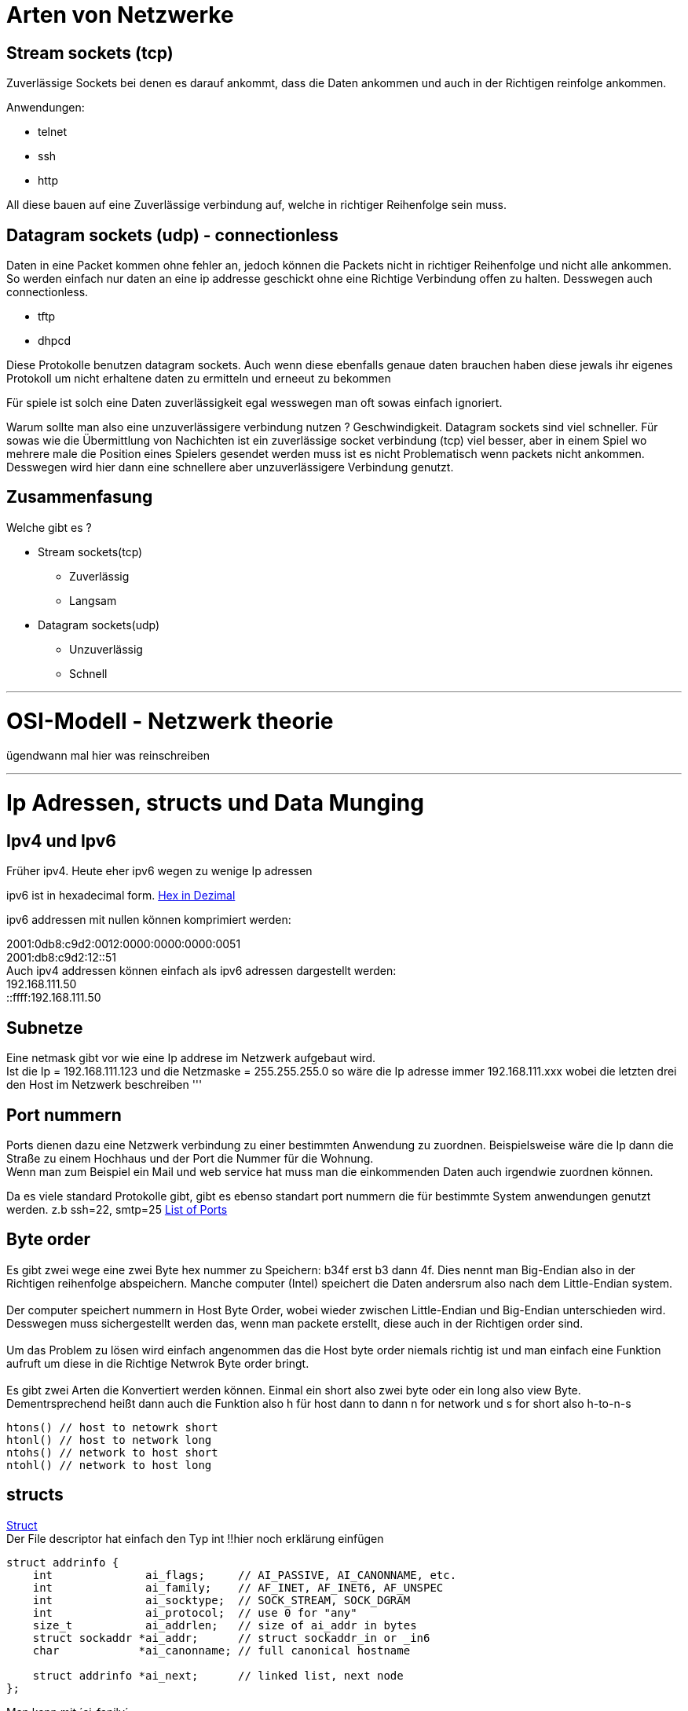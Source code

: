 
:source-highlighter: CodeRay
= Arten von Netzwerke

:hexadecimal: link:basics.adoc[Hex in Dezimal]

== Stream sockets (tcp)
Zuverlässige Sockets bei denen es darauf ankommt, dass die Daten ankommen und auch in der Richtigen reinfolge ankommen.

Anwendungen: +

* telnet
* ssh
* http

All diese bauen auf eine Zuverlässige verbindung auf, welche in richtiger Reihenfolge sein muss.

== Datagram sockets (udp) - connectionless

Daten in eine Packet kommen ohne fehler an, jedoch können die Packets nicht in richtiger Reihenfolge und nicht alle ankommen. So werden einfach nur daten an eine ip addresse geschickt ohne eine Richtige Verbindung offen zu halten. Desswegen auch connectionless.

* tftp
* dhpcd

Diese Protokolle benutzen datagram sockets. Auch wenn diese ebenfalls genaue daten brauchen haben diese jewals ihr eigenes Protokoll um nicht erhaltene daten zu ermitteln und erneeut zu bekommen +

Für spiele ist solch eine Daten zuverlässigkeit egal wesswegen man oft sowas einfach ignoriert. +

Warum sollte man also eine unzuverlässigere verbindung nutzen ? Geschwindigkeit. Datagram sockets sind viel schneller. Für sowas wie die Übermittlung von Nachichten ist ein zuverlässige socket verbindung (tcp) viel besser, aber in einem Spiel wo mehrere male die Position eines Spielers gesendet werden muss ist es nicht Problematisch wenn packets nicht ankommen. Desswegen wird hier dann eine schnellere aber unzuverlässigere Verbindung genutzt. +

== Zusammenfasung
Welche gibt es ?

* Stream sockets(tcp)
** Zuverlässig
** Langsam
* Datagram sockets(udp)
** Unzuverlässig
** Schnell +


'''

= OSI-Modell - Netzwerk theorie
ügendwann mal hier was reinschreiben

'''

= Ip Adressen, structs und Data Munging

== Ipv4 und Ipv6
Früher ipv4. Heute eher ipv6 wegen zu wenige Ip adressen


ipv6 ist in hexadecimal form. {hexadecimal}

ipv6 addressen mit nullen können komprimiert werden:

2001:0db8:c9d2:0012:0000:0000:0000:0051 +
2001:db8:c9d2:12::51 +
Auch ipv4 addressen können einfach als ipv6 adressen dargestellt werden: +
192.168.111.50 +
::ffff:192.168.111.50

== Subnetze
Eine netmask gibt vor wie eine Ip addrese im Netzwerk aufgebaut wird. +
Ist die Ip = 192.168.111.123 und die Netzmaske = 255.255.255.0 so wäre die Ip adresse immer 192.168.111.xxx wobei die letzten drei den Host im Netzwerk beschreiben 
'''

== Port nummern
Ports dienen dazu eine Netzwerk verbindung zu einer bestimmten Anwendung zu zuordnen. Beispielsweise wäre die Ip dann die Straße zu einem Hochhaus und der Port die Nummer für die Wohnung. +
Wenn man zum Beispiel ein Mail und web service hat muss man die einkommenden Daten auch irgendwie zuordnen können. +

Da es viele standard Protokolle gibt, gibt es ebenso standart port nummern die für bestimmte System anwendungen genutzt werden. z.b ssh=22, smtp=25 https://www.iana.org/assignments/service-names-port-numbers/service-names-port-numbers.xhtml[List of Ports]

== Byte order
Es gibt zwei wege eine zwei Byte hex nummer zu Speichern: b34f erst b3 dann 4f. Dies nennt man Big-Endian also in der Richtigen reihenfolge abspeichern. Manche computer (Intel) speichert die Daten andersrum also nach dem Little-Endian system. +
 +
Der computer speichert nummern in Host Byte Order, wobei wieder zwischen Little-Endian und Big-Endian unterschieden wird. Desswegen muss sichergestellt werden das, wenn man packete erstellt, diese auch in der Richtigen order sind. +
 +
Um das Problem zu lösen wird einfach angenommen das die Host byte order niemals richtig ist und man einfach eine Funktion aufruft um diese in die Richtige Netwrok Byte order bringt. + 
 +
Es gibt zwei Arten die Konvertiert werden können. Einmal ein short also zwei byte oder ein long also view Byte. Dementrsprechend heißt dann auch die Funktion also h für host dann to dann n for network und s for short also h-to-n-s
[source,c]
----
htons() // host to netowrk short
htonl() // host to network long
ntohs() // network to host short
ntohl() // network to host long
----

== structs
link:basics.adoc[Struct] + 
Der File descriptor hat einfach den Typ int
!!hier noch erklärung einfügen
[,c]
----
struct addrinfo {
    int              ai_flags;     // AI_PASSIVE, AI_CANONNAME, etc.
    int              ai_family;    // AF_INET, AF_INET6, AF_UNSPEC
    int              ai_socktype;  // SOCK_STREAM, SOCK_DGRAM
    int              ai_protocol;  // use 0 for "any"
    size_t           ai_addrlen;   // size of ai_addr in bytes
    struct sockaddr *ai_addr;      // struct sockaddr_in or _in6
    char            *ai_canonname; // full canonical hostname

    struct addrinfo *ai_next;      // linked list, next node
};
----

Man kann mit ´ai_fanily´